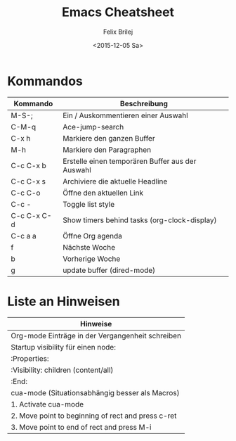 #+Title:  Emacs Cheatsheet
#+Author: Felix Brilej
#+Date:   <2015-12-05 Sa>
#+HTML_HEAD_DISABLED: <link href="http://s3.amazonaws.com/codecademy-content/courses/ltp/css/bootstrap.css" rel="stylesheet">
#+HTML_HEAD_EXTRA_DISABLED: <link rel="stylesheet" type="text/css" href="table_withhover.css" />
#+OPTIONS: html-postamble:nil
#+OPTIONS: toc:nil

* Kommandos
| Kommando    | Beschreibung                                     |
|-------------+--------------------------------------------------|
| M-S-;       | Ein / Auskommentieren einer Auswahl              |
| C-M-q       | Ace-jump-search                                  |
| C-x h       | Markiere den ganzen Buffer                       |
| M-h         | Markiere den Paragraphen                         |
| C-c C-x b   | Erstelle einen temporären Buffer aus der Auswahl |
| C-c C-x s   | Archiviere die aktuelle Headline                 |
| C-c C-o     | Öffne den aktuellen Link                         |
| C-c -       | Toggle list style                                |
| C-c C-x C-d | Show timers behind tasks (org-clock-display)     |
|-------------+--------------------------------------------------|
| C-c a a     | Öffne Org agenda                                 |
| f           | Nächste Woche                                    |
| b           | Vorherige Woche                                  |
|-------------+--------------------------------------------------|
| g           | update buffer (dired-mode)                       |

* Liste an Hinweisen
| Hinweise                                           |
|----------------------------------------------------|
| Org-mode Einträge in der Vergangenheit schreiben   |
|----------------------------------------------------|
| Startup visibility für einen node:                 |
| :Properties:                                       |
| :Visibility: children (content/all)                |
| :End:                                              |
|----------------------------------------------------|
| cua-mode (Situationsabhängig besser als Macros)    |
|----------------------------------------------------|
| 1. Activate cua-mode                               |
| 2. Move point to beginning of rect and press c-ret |
| 3. Move point to end of rect and press M-i         |
